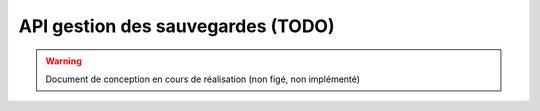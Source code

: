 ==================================
API gestion des sauvegardes (TODO)
==================================

.. warning:: Document de conception en cours de réalisation (non figé, non implémenté)

